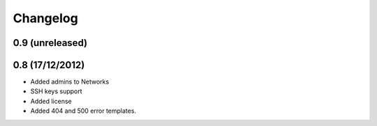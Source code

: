 Changelog
=========

0.9 (unreleased)
----------------


0.8 (17/12/2012)
----------------

- Added admins to Networks

- SSH keys support

- Added license

- Added 404 and 500 error templates.
